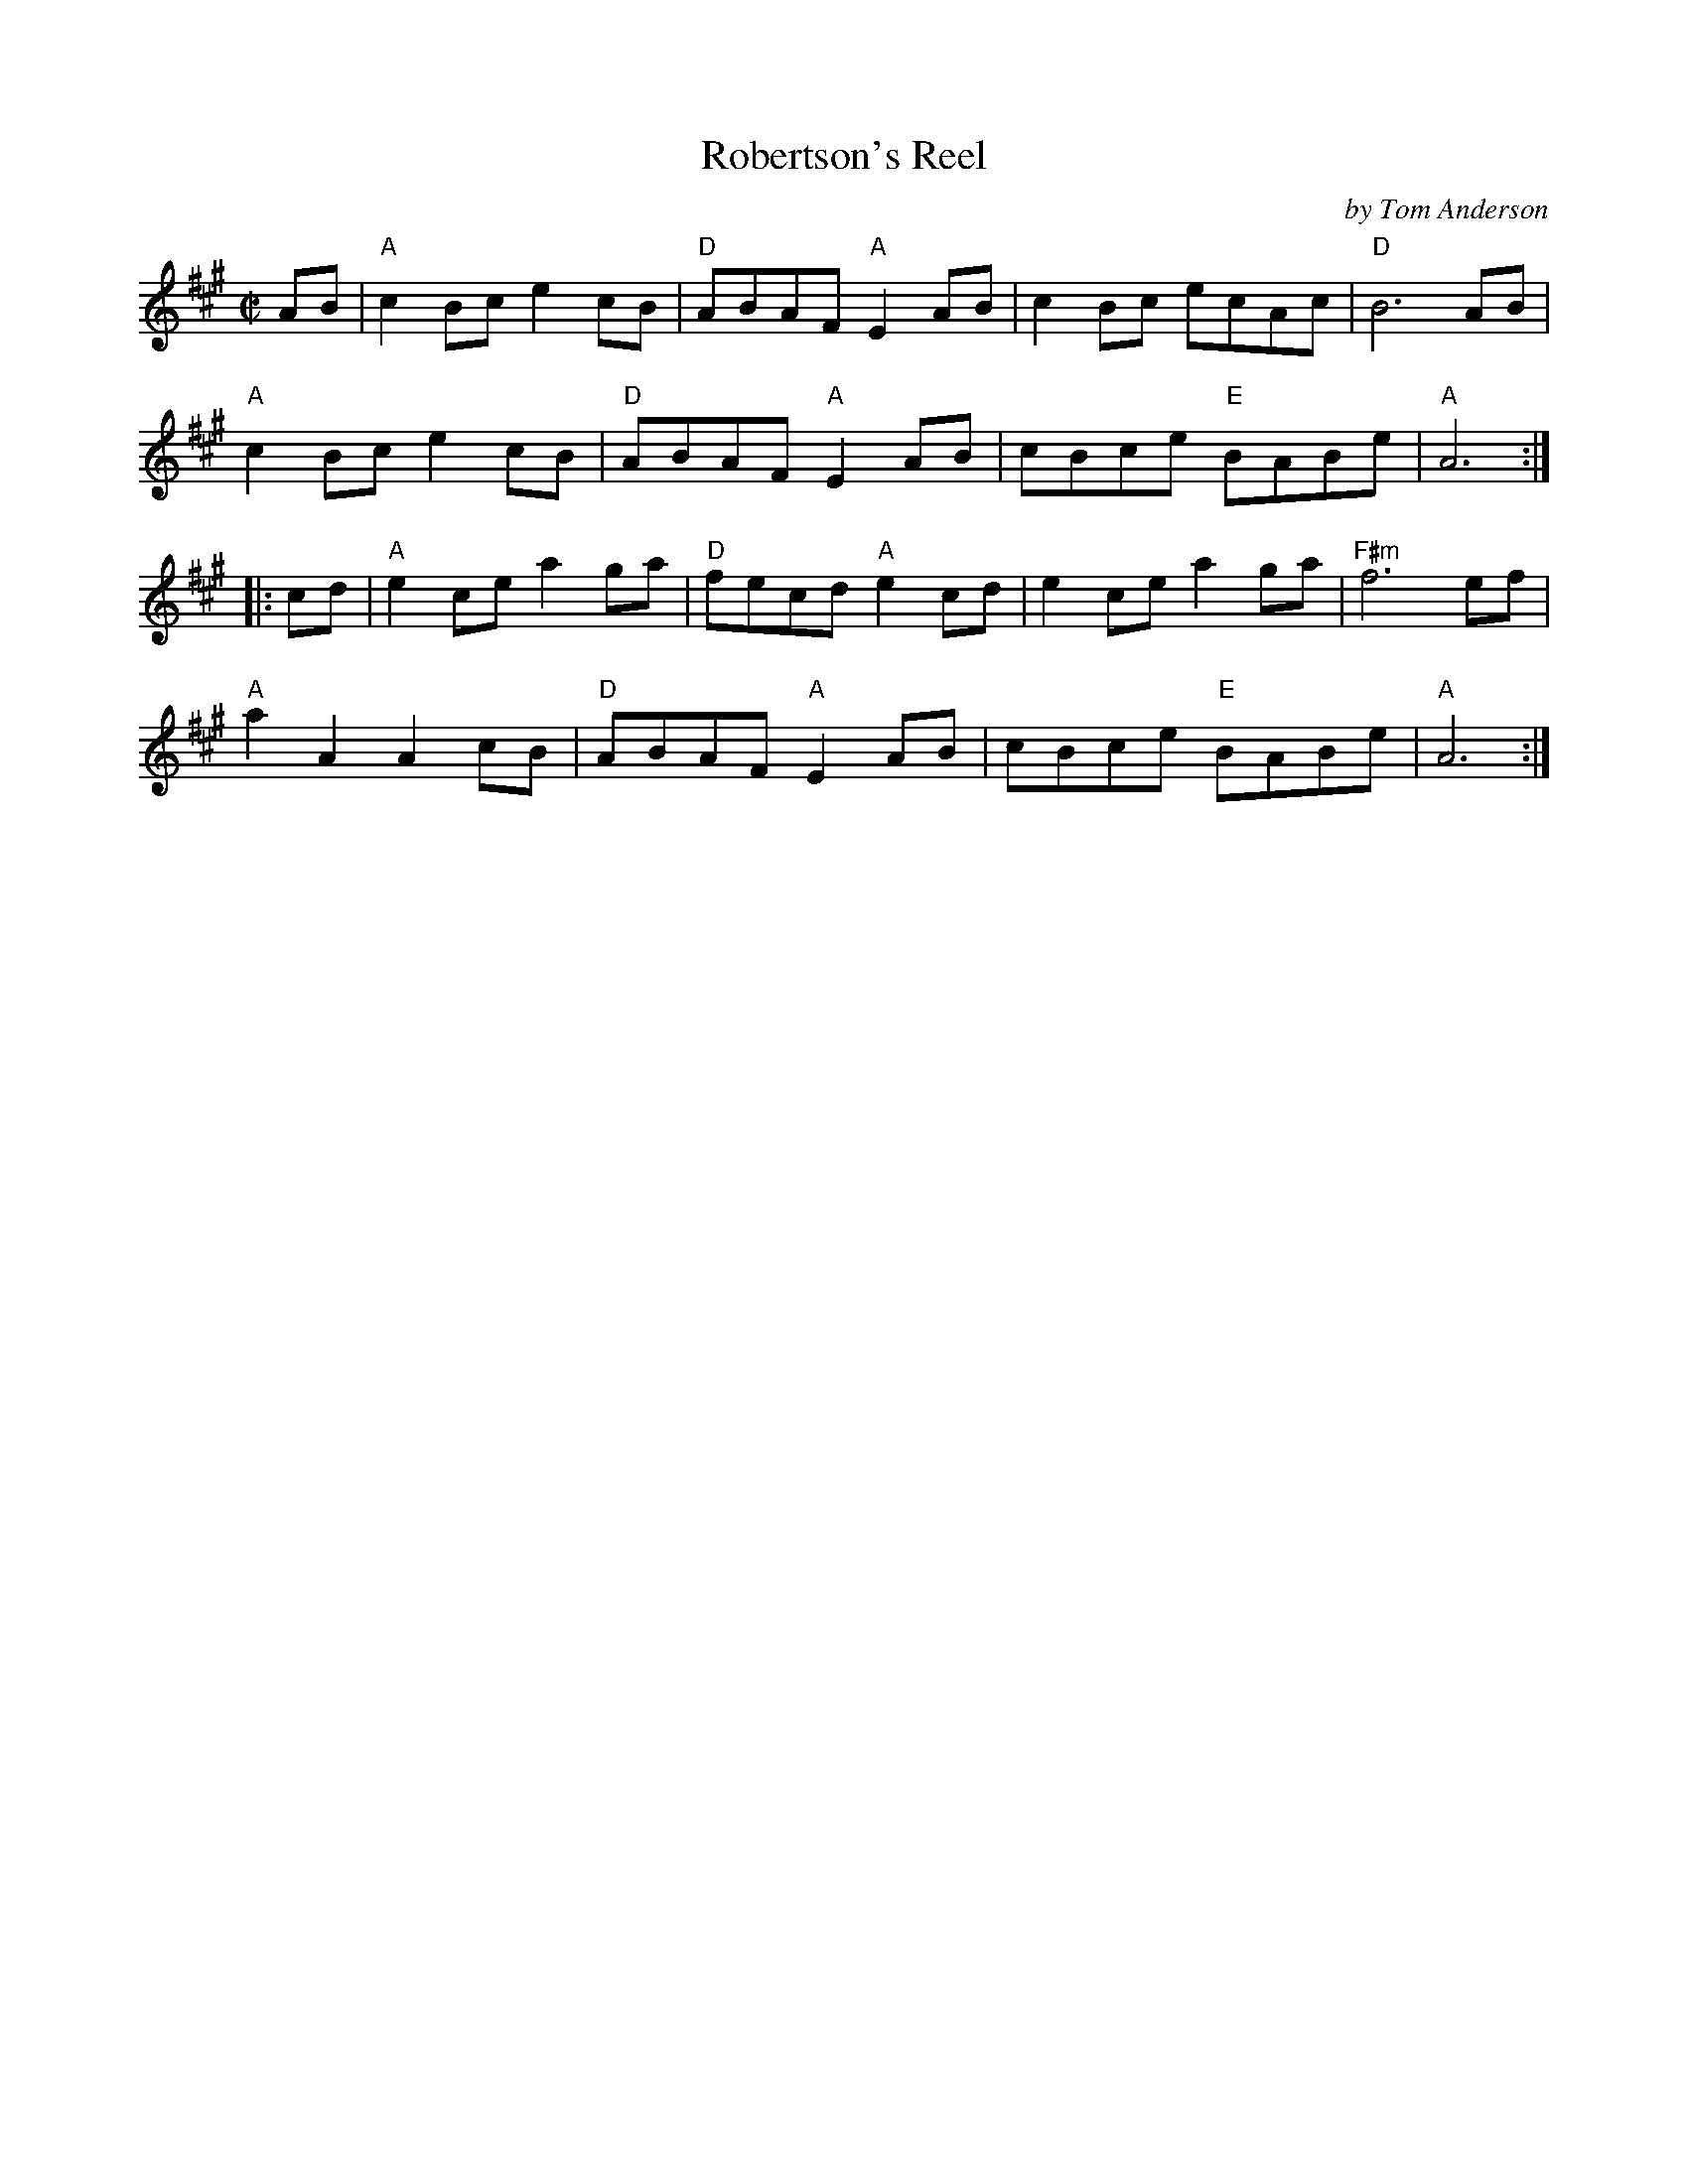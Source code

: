 X: 1
T: Robertson's Reel
C: by Tom Anderson
%D:1938
R: reel
S: Fiddle Hell Online 2022-3-26 handout for Fiddle Hell jam session
B: the Portland Collection 1 p.178
Z: 2022 John Chambers <jc:trillian.mit.edu>
M: C|
L: 1/8
K: A
AB |\
"A"c2Bc e2cB | "D"ABAF "A"E2AB | c2Bc ecAc | "D"B6 AB |
"A"c2Bc e2cB | "D"ABAF "A"E2AB | cBce "E"BABe | "A"A6 :|
|: cd |\
"A"e2ce a2ga | "D"fecd "A"e2cd | e2ce a2ga | "F#m"f6 ef |
"A"a2A2 A2cB | "D"ABAF "A"E2AB | cBce "E"BABe | "A"A6 :|
